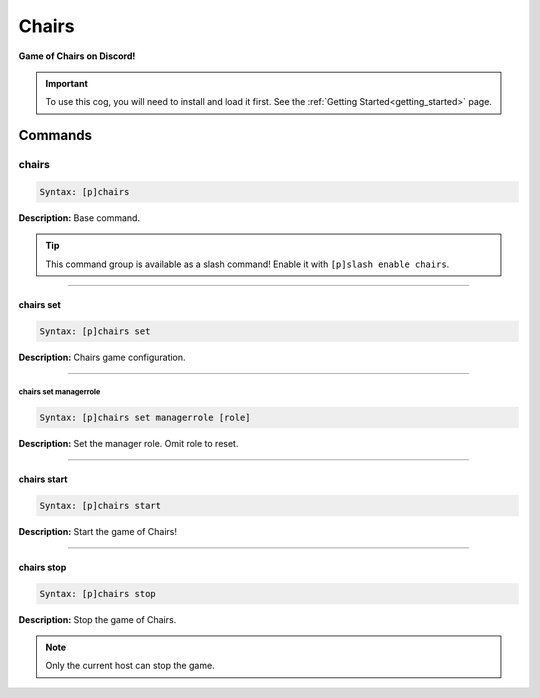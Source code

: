 .. _chairs:

******
Chairs
******
**Game of Chairs on Discord!**

.. important::
    To use this cog, you will need to install and load it first.
    See the :ref:`Getting Started<getting_started>` page.

========
Commands
========

------
chairs
------

.. code-block:: yaml

    Syntax: [p]chairs

**Description:** Base command.

.. tip::
    This command group is available as a slash command! Enable it with ``[p]slash enable chairs``.

----

^^^^^^^^^^
chairs set
^^^^^^^^^^

.. code-block:: yaml

    Syntax: [p]chairs set

**Description:** Chairs game configuration.

----

""""""""""""""""""""""
chairs set managerrole
""""""""""""""""""""""

.. code-block:: yaml

    Syntax: [p]chairs set managerrole [role]

**Description:** Set the manager role. Omit role to reset.

----

^^^^^^^^^^^^
chairs start
^^^^^^^^^^^^

.. code-block:: yaml

    Syntax: [p]chairs start

**Description:** Start the game of Chairs!

----

^^^^^^^^^^^
chairs stop
^^^^^^^^^^^

.. code-block:: yaml

    Syntax: [p]chairs stop

**Description:** Stop the game of Chairs.

.. note::
    Only the current host can stop the game.